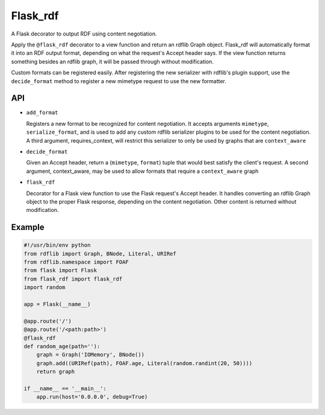 Flask_rdf
==========

A Flask decorator to output RDF using content negotiation.

Apply the ``@flask_rdf`` decorator to a view function and return an
rdflib Graph object. Flask_rdf will automatically format it into an RDF
output format, depending on what the request's Accept header says. If
the view function returns something besides an rdflib graph, it will be
passed through without modification.

Custom formats can be registered easily. After registering the new
serializer with rdflib's plugin support, use the ``decide_format``
method to register a new mimetype request to use the new formatter.

API
---

-  ``add_format``

   Registers a new format to be recognized for content negotiation. It
   accepts arguments ``mimetype``, ``serialize_format``, and is used to add any
   custom rdflib serializer plugins to be used for the content
   negotiation.
   A third argument, requires_context, will restrict this serializer to
   only be used by graphs that are ``context_aware``

-  ``decide_format``

   Given an Accept header, return a (``mimetype``, ``format``) tuple that would
   best satisfy the client's request.
   A second argument, context_aware, may be used to allow formats
   that require a ``context_aware`` graph

-  ``flask_rdf``

   Decorator for a Flask view function to use the Flask request's Accept
   header. It handles converting an rdflib Graph object to the proper
   Flask response, depending on the content negotiation. Other content
   is returned without modification.

Example
-------

.. code:: python

    #!/usr/bin/env python
    from rdflib import Graph, BNode, Literal, URIRef
    from rdflib.namespace import FOAF
    from flask import Flask
    from flask_rdf import flask_rdf
    import random

    app = Flask(__name__)

    @app.route('/')
    @app.route('/<path:path>')
    @flask_rdf
    def random_age(path=''):
        graph = Graph('IOMemory', BNode())
        graph.add((URIRef(path), FOAF.age, Literal(random.randint(20, 50))))
        return graph

    if __name__ == '__main__':
        app.run(host='0.0.0.0', debug=True)

.. image:: https://travis-ci.org/hufman/flask_rdf.svg?branch=master
    :alt: Build Status
    :target: https://travis-ci.org/hufman/flask_rdf



